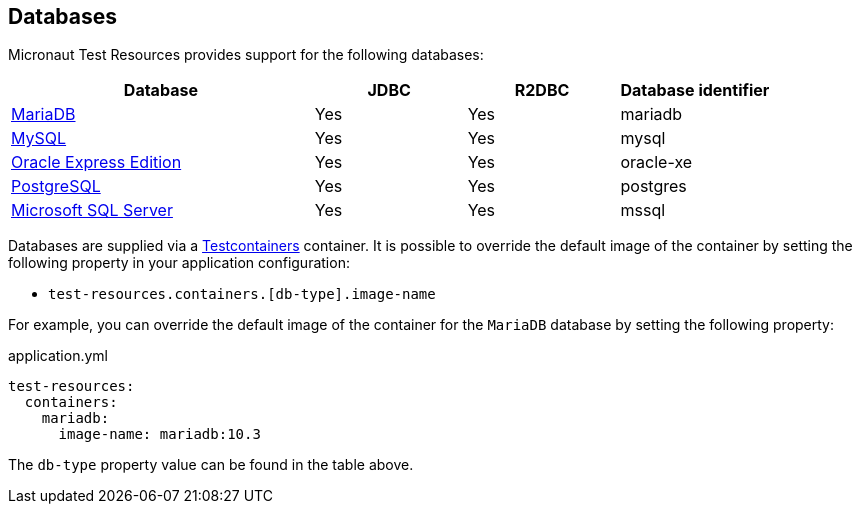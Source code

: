 == Databases

Micronaut Test Resources provides support for the following databases:

[cols="2,1,1,1"]
|===
|Database | JDBC | R2DBC | Database identifier

| https://mariadb.org/[MariaDB] | Yes | Yes | mariadb
| https://www.mysql.com/[MySQL] | Yes | Yes | mysql
| https://www.oracle.com/fr/database/technologies/appdev/xe.html[Oracle Express Edition] | Yes | Yes | oracle-xe
| https://www.postgresql.org/[PostgreSQL] | Yes | Yes | postgres
| https://www.microsoft.com/sql-server[Microsoft SQL Server] | Yes | Yes | mssql

|===

Databases are supplied via a https://www.testcontainers.com/[Testcontainers] container.
It is possible to override the default image of the container by setting the following property in your application configuration:

- `test-resources.containers.[db-type].image-name`

For example, you can override the default image of the container for the `MariaDB` database by setting the following property:

.application.yml
[source,yaml]
----
test-resources:
  containers:
    mariadb:
      image-name: mariadb:10.3
----

The `db-type` property value can be found in the table above.

